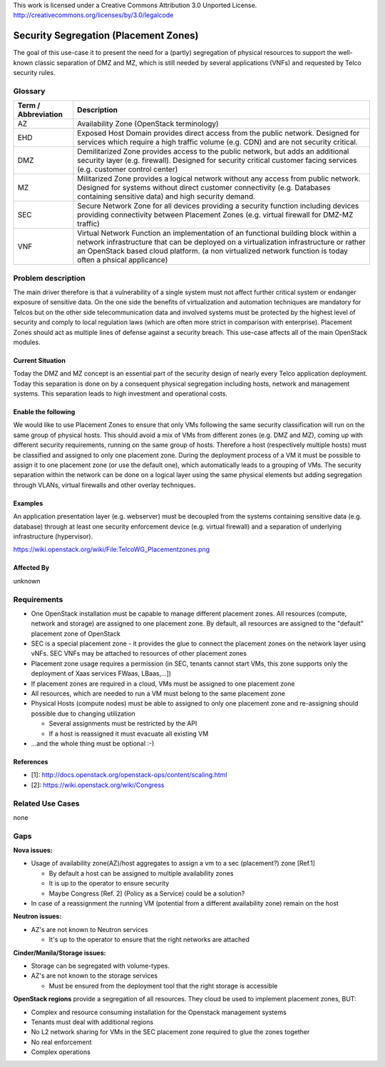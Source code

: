 ..

This work is licensed under a Creative Commons Attribution 3.0 Unported License.
http://creativecommons.org/licenses/by/3.0/legalcode

..
  This template should be in ReSTructured text. Please do not delete any
  of the sections in this template. If you have nothing to say for a
  whole section, just write: None.
  For help with syntax, see http://sphinx-doc.org/rest.html
  To test out your formatting, see http://www.tele3.cz/jbar/rest/rest.html

======================================
Security Segregation (Placement Zones)
======================================

The goal of this use-case it to present the need for a (partly) segregation
of physical resources to support the well-known classic separation of DMZ
and MZ, which is still needed by several applications (VNFs) and requested
by Telco security rules.

Glossary
========

+---------------------+--------------------------------------------------------+
| Term / Abbreviation | Description                                            |
+=====================+========================================================+
| AZ                  | Availability Zone (OpenStack terminology)              |
+---------------------+--------------------------------------------------------+
| EHD                 | Exposed Host Domain                                    |
|                     | provides direct access from the public network.        |
|                     | Designed for services which require a high traffic     |
|                     | volume (e.g. CDN) and are not security critical.       |
+---------------------+--------------------------------------------------------+
| DMZ                 | Demilitarized Zone                                     |
|                     | provides access to the public network, but adds an     |
|                     | additional security layer (e.g. firewall).             |
|                     | Designed for security critical customer facing services|
|                     | (e.g. customer control center)                         |
+---------------------+--------------------------------------------------------+
| MZ                  | Militarized Zone                                       |
|                     | provides a logical network without any access from     |
|                     | public network.                                        |
|                     | Designed for systems without direct customer           |
|                     | connectivity (e.g. Databases containing sensitive data)|
|                     | and high security demand.                              |
+---------------------+--------------------------------------------------------+
| SEC                 | Secure Network Zone                                    |
|                     | for all devices providing a security function including|
|                     | devices providing connectivity between Placement Zones |
|                     | (e.g. virtual firewall for DMZ-MZ traffic)             |
+---------------------+--------------------------------------------------------+
| VNF                 | Virtual Network Function                               |
|                     | an implementation of an functional building block      |
|                     | within a network infrastructure that can be deployed on|
|                     | a virtualization infrastructure or rather an OpenStack |
|                     | based cloud platform.                                  |
|                     | (a non virtualized network function is today often a   |
|                     | phsical applicance)                                    |
+---------------------+--------------------------------------------------------+


Problem description
===================

The main driver therefore is that a vulnerability
of a single system must not affect further critical system or endanger
exposure of sensitive data. On the one side the benefits of virtualization
and automation techniques are mandatory for Telcos but on the other side
telecommunication data and involved systems must be protected by the
highest level of security and comply to local regulation laws (which are
often more strict in  comparison with enterprise).
Placement Zones should act as multiple lines of defense against a security
breach. This use-case affects all of the main OpenStack modules.

Current Situation
-----------------
Today the DMZ and MZ concept is an essential part of the security design
of nearly every Telco application deployment. Today this separation is
done on by a consequent physical segregation including hosts, network and
management systems. This separation leads to high investment and
operational costs.

Enable the following
--------------------
We would like to use Placement Zones to ensure that only VMs following the
same security classification will run on the same group of physical hosts.
This should avoid a mix of VMs from different zones (e.g. DMZ and MZ),
coming up with different security requirements, running on the same group
of hosts. Therefore a host (respectively multiple hosts) must be classified
and assigned to only one placement zone. During the deployment process of a
VM it must be possible to assign it to one placement zone (or use the
default one), which automatically leads to a grouping of VMs. The security
separation within the network can be done on a logical layer using the same
physical elements but adding segregation through VLANs, virtual firewalls
and other overlay techniques.

Examples
--------

An application presentation layer (e.g. webserver) must be decoupled from
the systems containing sensitive data (e.g. database) through at least one
security enforcement device (e.g. virtual firewall) and a separation of
underlying infrastructure (hypervisor).

https://wiki.openstack.org/wiki/File:TelcoWG_Placementzones.png


Affected By
-----------

unknown

Requirements
============

* One OpenStack installation must be capable to manage different placement
  zones. All resources (compute, network and storage) are assigned to one
  placement zone. By default, all resources are assigned to the "default"
  placement zone of OpenStack
* SEC is a special placement zone - it provides the glue to connect the
  placement zones on the network layer using vNFs. SEC VNFs may be attached to
  resources of other placement zones
* Placement zone usage requires a permission (in SEC, tenants cannot start VMs,
  this zone supports only the deployment of Xaas services FWaas, LBaas,...])
* If placement zones are required in a cloud, VMs must be assigned to one
  placement zone
* All resources, which are needed to run a VM must belong to the same placement
  zone
* Physical Hosts (compute nodes) must be able to assigned to only one placement
  zone and re-assigning should possible due to changing utilization

  * Several assignments must be restricted by the API
  * If a host is reassigned it must evacuate all existing VM

* ...and the whole thing must be optional  :-)

References
----------

* [1]: http://docs.openstack.org/openstack-ops/content/scaling.html
* [2]: https://wiki.openstack.org/wiki/Congress

Related Use Cases
=================

none

Gaps
====

**Nova issues:**

* Usage of availability zone(AZ)/host aggregates to assign a vm to a sec
  (placement?) zone [Ref.1]

  * By default a host can be assigned to multiple availability zones
  * It is up to the operator to ensure security
  * Maybe Congress [Ref. 2] (Policy as a Service) could be a solution?

* In case of a reassignment the running VM (potential from a different
  availability zone) remain on the host

**Neutron issues:**

* AZ's are not known to Neutron services

  * It's up to the operator to ensure that the right networks are attached

**Cinder/Manila/Storage issues:**

* Storage can be segregated with volume-types.
* AZ's are not known to the storage services

  * Must be ensured from the deployment tool that the right storage is accessible

**OpenStack regions** provide a segregation of all resources. They cloud be used
to implement placement zones, BUT:

* Complex and resource consuming installation for the Openstack management
  systems
* Tenants must deal with additional regions
* No L2 network sharing for VMs in the SEC placement zone required to glue the
  zones together
* No real enforcement
* Complex operations
